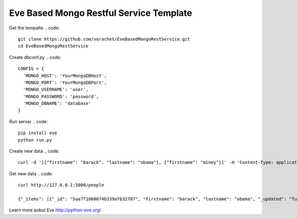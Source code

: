 Eve Based Mongo Restful Service Template
=========================================

Get the tempalte
.. code::
  git clone https://github.com/vorachet/EveBasedMongoRestService.git
  cd EveBasedMongoRestService

Create dbconf.py
.. code::
  CONFIG = {
    'MONGO_HOST': 'YourMongoDBHost',
    'MONGO_PORT': 'YourMongoDBPort',
    'MONGO_USERNAME': 'user',
    'MONGO_PASSWORD': 'password',
    'MONGO_DBNAME': 'database'
  }

Run server
.. code::
  pip install eve
  python run.py

Create new data
.. code::
  curl -d '[{"firstname": "barack", "lastname": "obama"}, {"firstname": "miney"}]' -H 'Content-Type: application/json'  http://127.0.0.1:5000/people

Get new data
.. code::
  curl http://127.0.0.1:5000/people

  {"_items": [{"_id": "5aa7f1060074b339afb32787", "firstname": "barack", "lastname": "obama", "_updated": "Tue, 13 Mar 2018 15:40:51 GMT", "_created": "Tue, 13 Mar 2018 15:40:51 GMT", "_etag": "bd7f8dcbff70fce70701964593751a48017abe66", "_links": {"self": {"title": "person", "href": "people/5aa7f1060074b339afb32787"}}}, {"_id": "5aa7f1060074b339afb32788", "firstname": "mitt", "lastname": "romney", "_updated": "Tue, 13 Mar 2018 15:40:51 GMT", "_created": "Tue, 13 Mar 2018 15:40:51 GMT", "_etag": "cea69abae1dfb128809ad0c94286020c186a2e62", "_links": {"self": {"title": "person", "href": "people/5aa7f1060074b339afb32788"}}}], "_links": {"parent": {"title": "home", "href": "/"}, "self": {"title": "people", "href": "people"}}, "_meta": {"page": 1, "max_results": 25, "total": 2}}

Learn more aobut Eve http://python-eve.org/